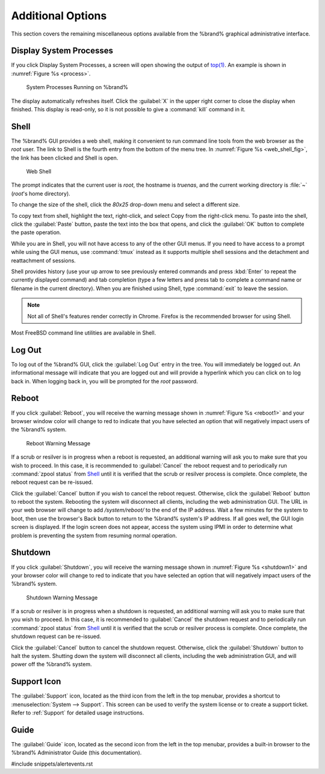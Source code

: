 .. _Additional Options:

Additional Options
==================

This section covers the remaining miscellaneous options available from
the %brand% graphical administrative interface.


.. index:: Processes

.. _Display System Processes:

Display System Processes
------------------------

If you click Display System Processes, a screen will open showing the
output of
`top(1) <http://www.freebsd.org/cgi/man.cgi?query=top>`_.
An example is shown in
:numref:`Figure %s <process>`.


.. _process:

.. figure:: images/process.png

   System Processes Running on %brand%


The display automatically refreshes itself. Click the :guilabel:`X` in
the upper right corner to close the display when finished. This
display is read-only, so it is not possible to give a :command:`kill`
command in it.


.. index:: Shell

.. _Shell:

Shell
-----

The %brand% GUI provides a web shell, making it convenient to run
command line tools from the web browser as the *root* user. The link
to Shell is the fourth entry from the bottom of the menu tree. In
:numref:`Figure %s <web_shell_fig>`,
the link has been clicked and Shell is open.


.. _web_shell_fig:

.. figure:: images/shell.png

   Web Shell


The prompt indicates that the current user is *root*, the hostname is
*truenas*, and the current working directory is :file:`~`
(*root*'s home directory).

To change the size of the shell, click the *80x25* drop-down menu and
select a different size.

To copy text from shell, highlight the text, right-click, and select
Copy from the right-click menu. To paste into the shell, click the
:guilabel:`Paste` button, paste the text into the box that opens, and
click the :guilabel:`OK` button to complete the paste operation.

While you are in Shell, you will not have access to any of the other
GUI menus. If you need to have access to a prompt while using the GUI
menus, use :command:`tmux` instead as it supports multiple shell
sessions and the detachment and reattachment of sessions.

Shell provides history (use your up arrow to see previously entered
commands and press :kbd:`Enter` to repeat the currently displayed
command) and tab completion (type a few letters and press tab to
complete a command name or filename in the current directory). When
you are finished using Shell, type
:command:`exit` to leave the session.

.. note:: Not all of Shell's features render correctly in Chrome.
   Firefox is the recommended browser for using Shell.

Most FreeBSD command line utilities are available in Shell.


.. index:: Log Out
.. _Log Out:

Log Out
-------

To log out of the %brand% GUI, click the :guilabel:`Log Out` entry in
the tree. You will immediately be logged out. An informational message
will indicate that you are logged out and will provide a hyperlink
which you can click on to log back in. When logging back in, you will
be prompted for the *root* password.


.. index:: Reboot

.. _Reboot:

Reboot
------

If you click :guilabel:`Reboot`, you will receive the warning message
shown in
:numref:`Figure %s <reboot1>`
and your browser window color will change to red to indicate that you
have selected an option that will negatively impact users of the
%brand% system.

.. _reboot1:

.. figure:: images/reboot.png

   Reboot Warning Message


If a scrub or resilver is in progress when a reboot is requested, an
additional warning will ask you to make sure that you wish to proceed.
In this case, it is recommended to :guilabel:`Cancel` the reboot
request and to periodically run :command:`zpool status` from `Shell`_
until it is verified that the scrub or resilver process is complete.
Once complete, the reboot request can be re-issued.

Click the :guilabel:`Cancel` button if you wish to cancel the reboot
request. Otherwise, click the :guilabel:`Reboot` button to reboot the
system. Rebooting the system will disconnect all clients, including
the web administration GUI. The URL in your web browser will change to
add */system/reboot/* to the end of the IP address. Wait a few minutes
for the system to boot, then use the browser's Back button to return
to the %brand% system's IP address. If all goes well, the GUI login
screen is displayed. If the login screen does not appear, access the
system using IPMI in order to determine what problem is preventing the
system from resuming normal operation.


.. index:: Shutdown

.. _Shutdown:

Shutdown
--------

If you click :guilabel:`Shutdown`, you will receive the warning
message shown in
:numref:`Figure %s <shutdown1>`
and your browser color will change to red to indicate that you have
selected an option that will negatively impact users of the %brand%
system.


.. _shutdown1:

.. figure:: images/shutdown.png

   Shutdown Warning Message


If a scrub or resilver is in progress when a shutdown is requested, an
additional warning will ask you to make sure that you wish to proceed.
In this case, it is recommended to :guilabel:`Cancel` the shutdown
request and to periodically run :command:`zpool status` from `Shell`_
until it is verified that the scrub or resilver process is complete.
Once complete, the shutdown request can be re-issued.

Click the :guilabel:`Cancel` button to cancel the shutdown request.
Otherwise, click the :guilabel:`Shutdown` button to halt the system.
Shutting down the system will disconnect all clients, including the
web administration GUI, and will power off the %brand% system.


.. index:: Support

.. _Support Icon:

Support Icon
------------

The :guilabel:`Support` icon, located as the third icon from the left
in the top menubar, provides a shortcut to
:menuselection:`System --> Support`.
This screen can be used to verify the system license or to create a
support ticket. Refer to :ref:`Support` for detailed usage
instructions.


.. index:: Guide

.. _Guide:

Guide
-----

The :guilabel:`Guide` icon, located as the second icon from the left
in the top menubar, provides a built-in browser to the %brand%
Administrator Guide (this documentation).


#include snippets/alertevents.rst
